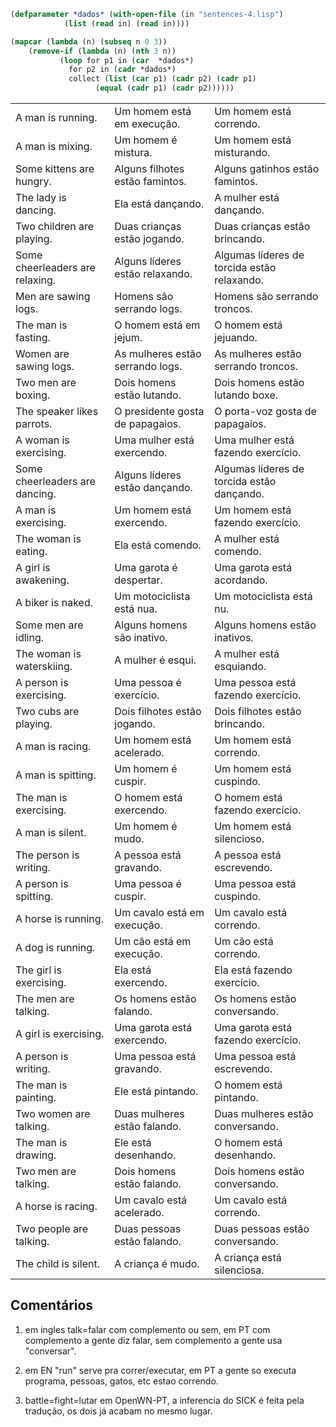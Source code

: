 
#+BEGIN_SRC lisp :results table :cache yes
  (defparameter *dados* (with-open-file (in "sentences-4.lisp")
			  (list (read in) (read in))))

  (mapcar (lambda (n) (subseq n 0 3))
	  (remove-if (lambda (n) (nth 3 n))
		     (loop for p1 in (car  *dados*)
			   for p2 in (cadr *dados*)
			   collect (list (car p1) (cadr p2) (cadr p1)
					 (equal (cadr p1) (cadr p2))))))
	
#+END_SRC

#+RESULTS[d12a4d54b38391ec0f85f11137d3f264856e60a4]:
| A man is running.               | Um homem está em execução.       | Um homem está correndo.                     |
| A man is mixing.                | Um homem é mistura.              | Um homem está misturando.                   |
| Some kittens are hungry.        | Alguns filhotes estão famintos.  | Alguns gatinhos estão famintos.             |
| The lady is dancing.            | Ela está dançando.               | A mulher está dançando.                     |
| Two children are playing.       | Duas crianças estão jogando.     | Duas crianças estão brincando.              |
| Some cheerleaders are relaxing. | Alguns líderes estão relaxando.  | Algumas líderes de torcida estão relaxando. |
| Men are sawing logs.            | Homens são serrando logs.        | Homens são serrando troncos.                |
| The man is fasting.             | O homem está em jejum.           | O homem está jejuando.                      |
| Women are sawing logs.          | As mulheres estão serrando logs. | As mulheres estão serrando troncos.         |
| Two men are boxing.             | Dois homens estão lutando.       | Dois homens estão lutando boxe.             |
| The speaker likes parrots.      | O presidente gosta de papagaios. | O porta-voz gosta de papagaios.             |
| A woman is exercising.          | Uma mulher está exercendo.       | Uma mulher está fazendo exercício.          |
| Some cheerleaders are dancing.  | Alguns líderes estão dançando.   | Algumas líderes de torcida estão dançando.  |
| A man is exercising.            | Um homem está exercendo.         | Um homem está fazendo exercício.            |
| The woman is eating.            | Ela está comendo.                | A mulher está comendo.                      |
| A girl is awakening.            | Uma garota é despertar.          | Uma garota está acordando.                  |
| A biker is naked.               | Um motociclista está nua.        | Um motociclista está nu.                    |
| Some men are idling.            | Alguns homens são inativo.       | Alguns homens estão inativos.               |
| The woman is waterskiing.       | A mulher é esqui.                | A mulher está esquiando.                    |
| A person is exercising.         | Uma pessoa é exercício.          | Uma pessoa está fazendo exercício.          |
| Two cubs are playing.           | Dois filhotes estão jogando.     | Dois filhotes estão brincando.              |
| A man is racing.                | Um homem está acelerado.         | Um homem está correndo.                     |
| A man is spitting.              | Um homem é cuspir.               | Um homem está cuspindo.                     |
| The man is exercising.          | O homem está exercendo.          | O homem está fazendo exercício.             |
| A man is silent.                | Um homem é mudo.                 | Um homem está silencioso.                   |
| The person is writing.          | A pessoa está gravando.          | A pessoa está escrevendo.                   |
| A person is spitting.           | Uma pessoa é cuspir.             | Uma pessoa está cuspindo.                   |
| A horse is running.             | Um cavalo está em execução.      | Um cavalo está correndo.                    |
| A dog is running.               | Um cão está em execução.         | Um cão está correndo.                       |
| The girl is exercising.         | Ela está exercendo.              | Ela está fazendo exercício.                 |
| The men are talking.            | Os homens estão falando.         | Os homens estão conversando.                |
| A girl is exercising.           | Uma garota está exercendo.       | Uma garota está fazendo exercício.          |
| A person is writing.            | Uma pessoa está gravando.        | Uma pessoa está escrevendo.                 |
| The man is painting.            | Ele está pintando.               | O homem está pintando.                      |
| Two women are talking.          | Duas mulheres estão falando.     | Duas mulheres estão conversando.            |
| The man is drawing.             | Ele está desenhando.             | O homem está desenhando.                    |
| Two men are talking.            | Dois homens estão falando.       | Dois homens estão conversando.              |
| A horse is racing.              | Um cavalo está acelerado.        | Um cavalo está correndo.                    |
| Two people are talking.         | Duas pessoas estão falando.      | Duas pessoas estão conversando.             |
| The child is silent.            | A criança é mudo.                | A criança está silenciosa.                  |


** Comentários

1. em ingles talk=falar com complemento ou sem, em PT com complemento
   a gente diz falar, sem complemento a gente usa "conversar".

2. em EN "run" serve pra correr/executar, em PT a gente so executa
   programa, pessoas, gatos, etc estao correndo.

3. battle=fight=lutar em OpenWN-PT, a inferencia do SICK é feita pela
   tradução, os dois já acabam no mesmo lugar.

